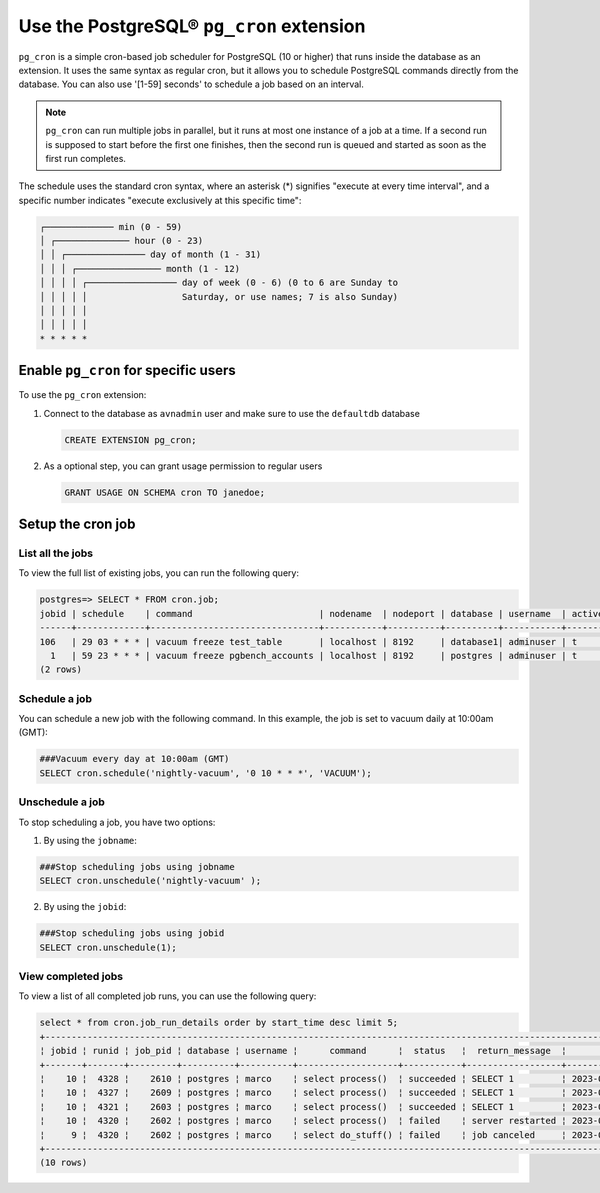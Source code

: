 Use the PostgreSQL® ``pg_cron`` extension
===========================================

``pg_cron`` is a simple cron-based job scheduler for PostgreSQL (10 or higher) that runs inside the database as an extension. It uses the same syntax as regular cron, but it allows you to schedule PostgreSQL commands directly from the database. You can also use '[1-59] seconds' to schedule a job based on an interval.

.. note:: 
	``pg_cron`` can run multiple jobs in parallel, but it runs at most one instance of a job at a time. If a second run is supposed to start before the first one finishes, then the second run is queued and started as soon as the first run completes.

The schedule uses the standard cron syntax, where an asterisk (*) signifies "execute at every time interval", and a specific number indicates "execute exclusively at this specific time":

.. code::

       	┌───────────── min (0 - 59)
	│ ┌────────────── hour (0 - 23)
	│ │ ┌─────────────── day of month (1 - 31)
	│ │ │ ┌──────────────── month (1 - 12)
	│ │ │ │ ┌───────────────── day of week (0 - 6) (0 to 6 are Sunday to
	│ │ │ │ │                  Saturday, or use names; 7 is also Sunday)
	│ │ │ │ │
	│ │ │ │ │
	* * * * *

Enable ``pg_cron`` for specific users
--------------------------------------------

To use the ``pg_cron`` extension: 

1. Connect to the database as ``avnadmin`` user and make sure to use the ``defaultdb`` database

   .. code:: 

    	CREATE EXTENSION pg_cron;

2. As a optional step, you can grant usage permission to regular users

   .. code::	
	
	    GRANT USAGE ON SCHEMA cron TO janedoe;

Setup the cron job
------------------

List all the jobs
```````````````````
To view the full list of existing jobs, you can run the following query:

.. code::

	postgres=> SELECT * FROM cron.job;
	jobid | schedule    | command                        | nodename  | nodeport | database | username  | active | jobname
	------+-------------+--------------------------------+-----------+----------+----------+-----------+--------+-------------------------
	106   | 29 03 * * * | vacuum freeze test_table       | localhost | 8192     | database1| adminuser | t      | database1 manual vacuum
	  1   | 59 23 * * * | vacuum freeze pgbench_accounts | localhost | 8192     | postgres | adminuser | t      | manual vacuum
	(2 rows)  


Schedule a job
```````````````
You can schedule a new job with the following command. In this example, the job is set to vacuum daily at 10:00am (GMT):

.. code::

	###Vacuum every day at 10:00am (GMT)
	SELECT cron.schedule('nightly-vacuum', '0 10 * * *', 'VACUUM');


Unschedule a job
``````````````````
To stop scheduling a job, you have two options:

1. By using the ``jobname``:

.. code::

	###Stop scheduling jobs using jobname
	SELECT cron.unschedule('nightly-vacuum' );

2. By using the ``jobid``:

.. code::

	###Stop scheduling jobs using jobid
	SELECT cron.unschedule(1);

  
View completed jobs
```````````````````````
To view a list of all completed job runs, you can use the following query:

.. code::

	select * from cron.job_run_details order by start_time desc limit 5;
	+------------------------------------------------------------------------------------------------------------------------------------------------------------------+
	¦ jobid ¦ runid ¦ job_pid ¦ database ¦ username ¦      command      ¦  status   ¦  return_message  ¦          start_time           ¦           end_time            ¦
	+-------+-------+---------+----------+----------+-------------------+-----------+------------------+-------------------------------+-------------------------------¦
	¦    10 ¦  4328 ¦    2610 ¦ postgres ¦ marco    ¦ select process()  ¦ succeeded ¦ SELECT 1         ¦ 2023-02-07 09:30:00.098164+01 ¦ 2023-02-07 09:30:00.130729+01 ¦
	¦    10 ¦  4327 ¦    2609 ¦ postgres ¦ marco    ¦ select process()  ¦ succeeded ¦ SELECT 1         ¦ 2023-02-07 09:29:00.015168+01 ¦ 2023-02-07 09:29:00.832308+01 ¦
	¦    10 ¦  4321 ¦    2603 ¦ postgres ¦ marco    ¦ select process()  ¦ succeeded ¦ SELECT 1         ¦ 2023-02-07 09:28:00.011965+01 ¦ 2023-02-07 09:28:01.420901+01 ¦
	¦    10 ¦  4320 ¦    2602 ¦ postgres ¦ marco    ¦ select process()  ¦ failed    ¦ server restarted ¦ 2023-02-07 09:27:00.011833+01 ¦ 2023-02-07 09:27:00.72121+01  ¦
	¦     9 ¦  4320 ¦    2602 ¦ postgres ¦ marco    ¦ select do_stuff() ¦ failed    ¦ job canceled     ¦ 2023-02-07 09:26:00.011833+01 ¦ 2023-02-07 09:26:00.22121+01  ¦
	+------------------------------------------------------------------------------------------------------------------------------------------------------------------+
	(10 rows)

